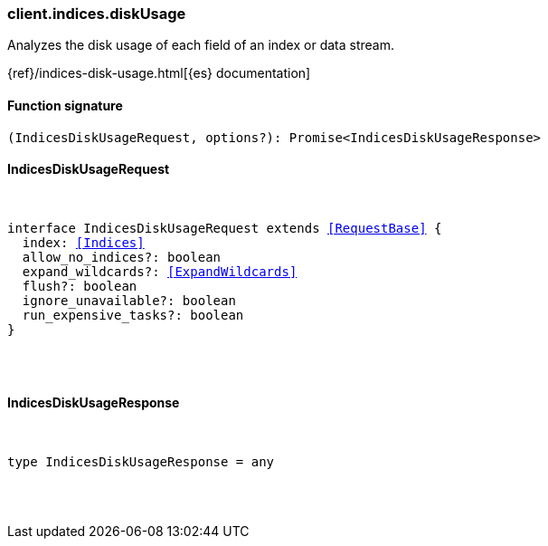 [[reference-indices-disk_usage]]

////////
===========================================================================================================================
||                                                                                                                       ||
||                                                                                                                       ||
||                                                                                                                       ||
||        ██████╗ ███████╗ █████╗ ██████╗ ███╗   ███╗███████╗                                                            ||
||        ██╔══██╗██╔════╝██╔══██╗██╔══██╗████╗ ████║██╔════╝                                                            ||
||        ██████╔╝█████╗  ███████║██║  ██║██╔████╔██║█████╗                                                              ||
||        ██╔══██╗██╔══╝  ██╔══██║██║  ██║██║╚██╔╝██║██╔══╝                                                              ||
||        ██║  ██║███████╗██║  ██║██████╔╝██║ ╚═╝ ██║███████╗                                                            ||
||        ╚═╝  ╚═╝╚══════╝╚═╝  ╚═╝╚═════╝ ╚═╝     ╚═╝╚══════╝                                                            ||
||                                                                                                                       ||
||                                                                                                                       ||
||    This file is autogenerated, DO NOT send pull requests that changes this file directly.                             ||
||    You should update the script that does the generation, which can be found in:                                      ||
||    https://github.com/elastic/elastic-client-generator-js                                                             ||
||                                                                                                                       ||
||    You can run the script with the following command:                                                                 ||
||       npm run elasticsearch -- --version <version>                                                                    ||
||                                                                                                                       ||
||                                                                                                                       ||
||                                                                                                                       ||
===========================================================================================================================
////////

[discrete]
[[client.indices.diskUsage]]
=== client.indices.diskUsage

Analyzes the disk usage of each field of an index or data stream.

{ref}/indices-disk-usage.html[{es} documentation]

[discrete]
==== Function signature

[source,ts]
----
(IndicesDiskUsageRequest, options?): Promise<IndicesDiskUsageResponse>
----

[discrete]
==== IndicesDiskUsageRequest

[pass]
++++
<pre>
++++
interface IndicesDiskUsageRequest extends <<RequestBase>> {
  index: <<Indices>>
  allow_no_indices?: boolean
  expand_wildcards?: <<ExpandWildcards>>
  flush?: boolean
  ignore_unavailable?: boolean
  run_expensive_tasks?: boolean
}

[pass]
++++
</pre>
++++
[discrete]
==== IndicesDiskUsageResponse

[pass]
++++
<pre>
++++
type IndicesDiskUsageResponse = any

[pass]
++++
</pre>
++++
